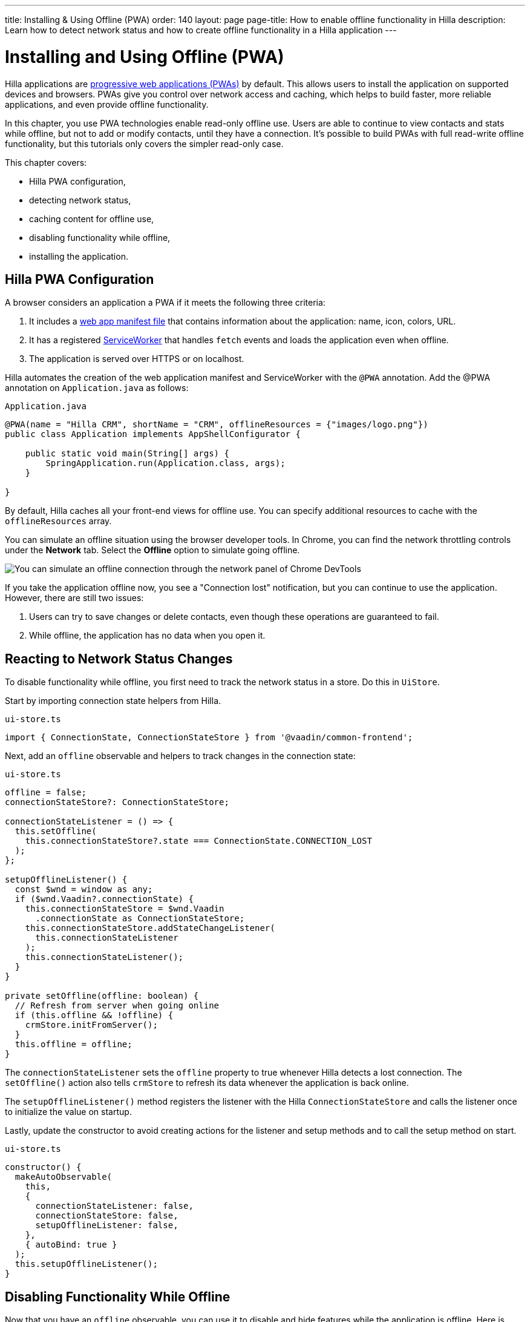 ---
title: Installing & Using Offline (PWA)
order: 140
layout: page
page-title: How to enable offline functionality in Hilla
description: Learn how to detect network status and how to create offline functionality in a Hilla application
---

= Installing and Using Offline (PWA)

Hilla applications are https://vaadin.com/pwa[progressive web applications (PWAs)] by default.
This allows users to install the application on supported devices and browsers.
PWAs give you control over network access and caching, which helps to build faster, more reliable applications, and even provide offline functionality.

In this chapter, you use PWA technologies enable read-only offline use.
Users are able to continue to view contacts and stats while offline, but not to add or modify contacts, until they have a connection.
It's possible to build PWAs with full read-write offline functionality, but this tutorials only covers the simpler read-only case.

This chapter covers:

* Hilla PWA configuration,
* detecting network status,
* caching content for offline use,
* disabling functionality while offline,
* installing the application.

== Hilla PWA Configuration

A browser considers an application a PWA if it meets the following three criteria:

1. It includes a https://vaadin.com/pwa/learn/web-app-manifest[web app manifest file] that contains information about the application: name, icon, colors, URL.
2. It has a registered https://vaadin.com/pwa/learn/serviceworker[ServiceWorker] that handles `fetch` events and loads the application even when offline.
3. The application is served over HTTPS or on localhost.

Hilla automates the creation of the web application manifest and ServiceWorker with the `@PWA` annotation.
Add the @PWA annotation on [classname]`Application.java` as follows:

.`Application.java`
[source,java]
----
@PWA(name = "Hilla CRM", shortName = "CRM", offlineResources = {"images/logo.png"})
public class Application implements AppShellConfigurator {

    public static void main(String[] args) {
        SpringApplication.run(Application.class, args);
    }

}
----

By default, Hilla caches all your front-end views for offline use.
You can specify additional resources to cache with the `offlineResources` array.

You can simulate an offline situation using the browser developer tools.
In Chrome, you can find the network throttling controls under the *Network* tab.
Select the **Offline** option to simulate going offline.

image::images/network-tools.png[You can simulate an offline connection through the network panel of Chrome DevTools]

If you take the application offline now, you see a "Connection lost" notification, but you can continue to use the application.
However, there are still two issues:

1. Users can try to save changes or delete contacts, even though these operations are guaranteed to fail.
2. While offline, the application has no data when you open it.

== Reacting to Network Status Changes

To disable functionality while offline, you first need to track the network status in a store.
Do this in [classname]`UiStore`.

Start by importing connection state helpers from Hilla.

.`ui-store.ts`
[source,typescript]
----
import { ConnectionState, ConnectionStateStore } from '@vaadin/common-frontend';
----

Next, add an `offline` observable and helpers to track changes in the connection state:

.`ui-store.ts`
[source,typescript]
----
offline = false;
connectionStateStore?: ConnectionStateStore;

connectionStateListener = () => {
  this.setOffline(
    this.connectionStateStore?.state === ConnectionState.CONNECTION_LOST
  );
};

setupOfflineListener() {
  const $wnd = window as any;
  if ($wnd.Vaadin?.connectionState) {
    this.connectionStateStore = $wnd.Vaadin
      .connectionState as ConnectionStateStore;
    this.connectionStateStore.addStateChangeListener(
      this.connectionStateListener
    );
    this.connectionStateListener();
  }
}

private setOffline(offline: boolean) {
  // Refresh from server when going online
  if (this.offline && !offline) {
    crmStore.initFromServer();
  }
  this.offline = offline;
}
----

The `connectionStateListener` sets the `offline` property to true whenever Hilla detects a lost connection.
The [methodname]`setOffline()` action also tells `crmStore` to refresh its data whenever the application is back online.

The [methodname]`setupOfflineListener()` method registers the listener with the Hilla [classname]`ConnectionStateStore` and calls the listener once to initialize the value on startup.

Lastly, update the constructor to avoid creating actions for the listener and setup methods and to call the setup method on start.

.`ui-store.ts`
[source,typescript,highlight=5-7;11]
----
constructor() {
  makeAutoObservable(
    this,
    {
      connectionStateListener: false,
      connectionStateStore: false,
      setupOfflineListener: false,
    },
    { autoBind: true }
  );
  this.setupOfflineListener();
}
----

== Disabling Functionality While Offline

Now that you have an `offline` observable, you can use it to disable and hide features while the application is offline.
Here is what you need to do:

* Disable the form inputs and the *Save* and *Delete* buttons.
* Hide the logout link.
* Disable the login form.

Begin by updating the form.
Add `uiStore` to the existing `crmStore` import statement.

.`contact-form.ts`
[source,typescript]
----
import { crmStore, uiStore } from 'Frontend/stores/app-store';
----

Next, use the `offline` state to disable components when the application is offline:

.`contact-form.ts`
[source,typescript]
----
render() {
  const { model } = this.binder;

  return html`
    <vaadin-text-field
      label="First name"
      ?disabled=${uiStore.offline}
      ${field(model.firstName)}
    ></vaadin-text-field>
    <vaadin-text-field
      label="Last name"
      ?disabled=${uiStore.offline}
      ${field(model.lastName)}
    ></vaadin-text-field>
    <vaadin-text-field
      label="Email"
      ?disabled=${uiStore.offline}
      ${field(model.email)}
    ></vaadin-text-field>
    <vaadin-combo-box
      label="Status"
      ?disabled=${uiStore.offline}
      ${field(model.status)}
      item-label-path="name"
      .items=${crmStore.statuses}
    ></vaadin-combo-box>
    <vaadin-combo-box
      label="Company"
      ?disabled=${uiStore.offline}
      ${field(model.company)}
      item-label-path="name"
      .items=${crmStore.companies}
    ></vaadin-combo-box>

    <div class="flex gap-s">
      <vaadin-button
        theme="primary"
        ?disabled=${this.binder.invalid || uiStore.offline}
        @click=${this.save}
      >
        ${this.binder.value.id ? 'Save' : 'Create'}
      </vaadin-button>
      <vaadin-button
        theme="error"
        ?disabled=${!this.binder.value.id || uiStore.offline}
        @click=${listViewStore.delete}
      >
        Delete
      </vaadin-button>
      <vaadin-button theme="tertiary" @click=${listViewStore.cancelEdit}>
        Cancel
      </vaadin-button>
    </div>
  `;
}
----

Also hide the logout link while offline, as it has no effect.

In the main layout, import `uiStore`, then use the `offline` state to toggle the `hidden` attribute of the link.

.`main-layout.ts`
[source,typescript]
----
import { uiStore } from './stores/app-store';
----

.`main-layout.ts`
[source,html]
----
<a href="/logout" class="ms-auto" ?hidden=${uiStore.offline}>Log out</a>
----

Lastly, update the login view to disable the login button when the application is offline.
You cannot authenticate the user or fetch data if they weren't logged in before losing their connection.


.`login-view.ts`
[source,typescript]
----
render() {
  return html`
    <h1>Hilla CRM</h1>
    <vaadin-login-form
      no-forgot-password
      @login=${this.login}
      .error=${this.error}
      ?disabled=${uiStore.offline}
    ></vaadin-login-form>
    ${uiStore.offline
      ? html`<b>You are offline. Login is only available while online.</b>`
      : nothing}
  `;
}
----

Show a helpful message to users, explaining why the login functionality isn't available when offline.
(Import the `nothing` token from `lit`.)

== Caching Content to Start the Application While Offline

The application now works well offline, as long as you were online when you launched it.
But if you start it while offline, you are greeted by an empty grid and no data.

You can solve this by caching server responses and using the cached data if there is no connection when starting.
Only cache data once the user is authenticated, and clear it when they log out.

Begin by creating a helper to cache requests, [filename]`frontend/stores/cacheable.ts`:

.`cacheable.ts`
[source,typescript]
----
const CACHE_NAME = 'crm-cache';

export async function cacheable<T>(
  fn: () => Promise<T>,
  key: string,
  defaultValue: T
) {
  let result;
  try {
    // retrieve the data from backend.
    result = await fn();
    // save the data to localStorage.
    const cache = getCache();
    cache[key] = result;
    localStorage.setItem(CACHE_NAME, JSON.stringify(cache));
  } catch {
    // if failed to retrieve the data from backend, try localStorage.
    const cache = getCache();
    const cached = cache[key];
    // use the cached data if available, otherwise the default value.
    result = result = cached === undefined ? defaultValue : cached;
 }

  return result;
}

function getCache(): any {
  const cache = localStorage.getItem(CACHE_NAME) || '{}';
  return JSON.parse(cache);
}

export function clearCache() {
  localStorage.removeItem(CACHE_NAME);
}
----

The helper exports two functions:

* [methodname]`cacheable()`, which takes in an async endpoint method, a cache key name, and a default value.
When online, it fetches the data from the endpoint and stores it in localStorage using the key, before returning it.
If offline, it instead attempts to return a stored value from `localStorage`, if one exists.
* [filename]`clearCache()` clears the cache from `localStorage`.

Update the [methodname]`initFromServer()` method in `crm-store.ts` to use the [methodname]`cacheable()` helper, and default to an empty value.

.`crm-store.ts`
[source,typescript]
----
async initFromServer() {
  const data = await cacheable(
    CrmEndpoint.getCrmData,
    'crm',
    CrmDataModel.createEmptyValue()
  );

  runInAction(() => {
    this.contacts = data.contacts;
    this.companies = data.companies;
    this.statuses = data.statuses;
  });
}
----

== Installing the Application

The CRM application is now a functional PWA and can be installed on supported browsers.
**Installing works only on localhost and when serving over HTTPS.**

In Chrome, you can install the application through the install icon in the address bar.

image::images/install-prompt.png[Install prompt in Chrome]

Once the application is installed, it opens in its own window with its own icon.

image::images/installed-app.png[Installed application running in its own window]
